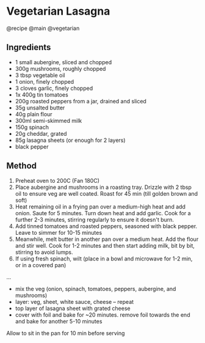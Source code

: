 * Vegetarian Lasagna
@recipe @main @vegetarian

** Ingredients

- 1 small aubergine, sliced and chopped
- 300g mushrooms, roughly chopped
- 3 tbsp vegetable oil
- 1 onion, finely chopped
- 3 cloves garlic, finely chopped
- 1x 400g tin tomatoes
- 200g roasted peppers from a jar, drained and sliced
- 35g unsalted butter
- 40g plain flour
- 300ml semi-skimmed milk
- 150g spinach
- 20g cheddar, grated
- 85g lasagna sheets (or enough for 2 layers)
- black pepper

** Method

1. Preheat oven to 200C (Fan 180C)
2. Place aubergine and mushrooms in a roasting tray. Drizzle with 2 tbsp oil to ensure veg are well coated. Roast for 45 min (till golden brown and soft)
3. Heat remaining oil in a frying pan over a medium-high heat and add onion. Saute for 5 minutes. Turn down heat and add garlic. Cook for a further 2-3 minutes, stirring regularly to ensure it doesn't burn.
4. Add tinned tomatoes and roasted peppers, seasoned with black pepper. Leave to simmer for 10-15 minutes
5. Meanwhile, melt butter in another pan over a medium heat. Add the flour and stir well. Cook for 1-2 minutes and then start adding milk, bit by bit, stirring to avoid lumps.
6. If using fresh spinach, wilt (place in a bowl and microwave for 1-2 min, or in a covered pan)

...

- mix the veg (onion, spinach, tomatoes, peppers, aubergine, and mushrooms)
- layer: veg, sheet, white sauce, cheese -- repeat
- top layer of lasagna sheet with grated cheese
- cover with foil and bake for ~20 minutes. remove foil towards the end and bake for another 5-10 minutes

Allow to sit in the pan for 10 min before serving
